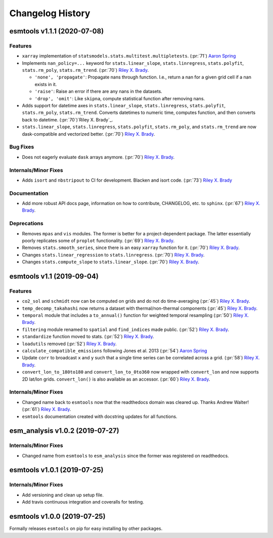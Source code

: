 =================
Changelog History
=================

esmtools v1.1.1 (2020-07-08)
============================

Features
--------
- ``xarray`` implementation of ``statsmodels.stats.multitest.multipletests``.
  (:pr:`71`) `Aaron Spring`_
- Implements ``nan_policy=...`` keyword for ``stats.linear_slope``,
  ``stats.linregress``, ``stats.polyfit``, ``stats.rm_poly``, ``stats.rm_trend``.
  (:pr:`70`) `Riley X. Brady`_.

  * ``'none', 'propagate'``: Propagate nans through function. I.e., return a nan for
    a given grid cell if a nan exists in it.
  * ``'raise'``: Raise an error if there are any nans in the datasets.
  * ``'drop', 'omit'``: Like ``skipna``, compute statistical function after removing
    nans.

- Adds support for datetime axes in ``stats.linear_slope``, ``stats.linregress``,
  ``stats.polyfit``, ``stats.rm_poly``, ``stats.rm_trend``. Converts datetimes to
  numeric time, computes function, and then converts back to datetime.
  (:pr:`70`)`Riley X. Brady`_.
- ``stats.linear_slope``, ``stats.linregress``, ``stats.polyfit``, ``stats.rm_poly``,
  and ``stats.rm_trend`` are now dask-compatible and vectorized better.
  (:pr:`70`) `Riley X. Brady`_.


Bug Fixes
---------
- Does not eagerly evaluate ``dask`` arrays anymore. (:pr:`70`) `Riley X. Brady`_.

Internals/Minor Fixes
---------------------
- Adds ``isort`` and ``nbstripout`` to CI for development. Blacken and isort code.
  (:pr:`73`) `Riley X. Brady`_

Documentation
-------------
- Add more robust API docs page, information on how to contribute, CHANGELOG, etc. to
  ``sphinx``. (:pr:`67`) `Riley X. Brady`_.

Deprecations
------------
- Removes ``mpas`` and ``vis`` modules. The former is better for a project-dependent
  package. The latter essentially poorly replicates some of ``proplot`` functionality.
  (:pr:`69`) `Riley X. Brady`_.
- Removes ``stats.smooth_series``, since there is an easy ``xarray`` function for it.
  (:pr:`70`) `Riley X. Brady`_.
- Changes ``stats.linear_regression`` to ``stats.linregress``.
  (:pr:`70`) `Riley X. Brady`_.
- Changes ``stats.compute_slope`` to ``stats.linear_slope``.
  (:pr:`70`) `Riley X. Brady`_.

esmtools v1.1 (2019-09-04)
==========================

Features
--------
- ``co2_sol`` and ``schmidt`` now can be computed on grids and do not do time-averaging
  (:pr:`45`) `Riley X. Brady`_.
- ``temp_decomp_takahashi`` now returns a dataset with thermal/non-thermal components
  (:pr:`45`) `Riley X. Brady`_.
- ``temporal`` module that includes a ``to_annual()`` function for weighted temporal
  resampling (:pr:`50`) `Riley X. Brady`_.
- ``filtering`` module renamed to ``spatial`` and ``find_indices`` made public.
  (:pr:`52`) `Riley X. Brady`_.
- ``standardize`` function moved to stats. (:pr:`52`) `Riley X. Brady`_.
- ``loadutils`` removed (:pr:`52`) `Riley X. Brady`_.
- ``calculate_compatible_emissions`` following Jones et al. 2013
  (:pr:`54`) `Aaron Spring`_
- Update ``corr`` to broadcast ``x`` and ``y`` such that a single time series can be
  correlated across a grid. (:pr:`58`) `Riley X. Brady`_.
- ``convert_lon_to_180to180`` and ``convert_lon_to_0to360`` now wrapped with
  ``convert_lon`` and now supports 2D lat/lon grids. ``convert_lon()`` is also
  available as an accessor.  (:pr:`60`) `Riley X. Brady`_.

Internals/Minor Fixes
---------------------
- Changed name back to ``esmtools`` now that the readthedocs domain was cleared up.
  Thanks Andrew Walter! (:pr:`61`) `Riley X. Brady`_.
- ``esmtools`` documentation created with docstring updates for all functions.

esm_analysis v1.0.2 (2019-07-27)
================================

Internals/Minor Fixes
---------------------
- Changed name from ``esmtools`` to ``esm_analysis`` since the former was registered
  on readthedocs.

esmtools v1.0.1 (2019-07-25)
============================

Internals/Minor Fixes
---------------------
- Add versioning and clean up setup file.
- Add travis continuous integration and coveralls for testing.

esmtools v1.0.0 (2019-07-25)
============================
Formally releases ``esmtools`` on pip for easy installing by other packages.

.. _`Riley X. Brady`: https://github.com/bradyrx
.. _`Aaron Spring`: https://github.com/aaronspring
